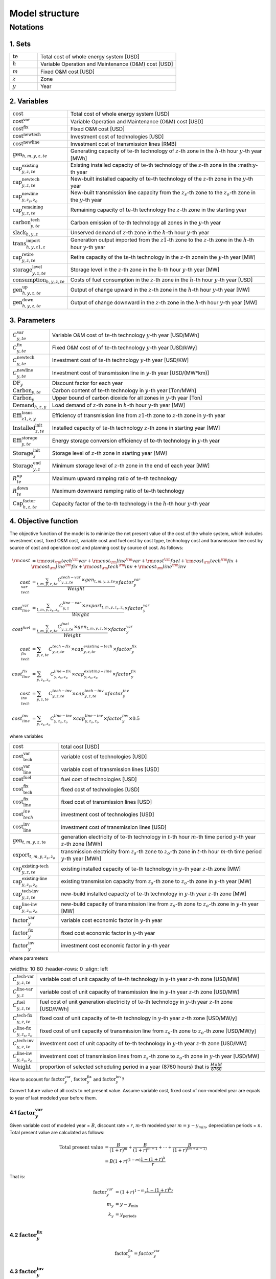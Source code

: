 Model structure
================

Notations
----------

1. Sets
+++++++++++

.. list-table::
   :widths: 10 50
   :header-rows: 0
   :align: left

   * - :math:`\text{te}` 
     - Total cost of whole energy system [USD]
   * - :math:`h`
     - Variable Operation and Maintenance (O&M) cost [USD]
   * - :math:`m` 
     - Fixed O&M cost [USD]
   * - :math:`z`
     - Zone
   * - :math:`y` 
     - Year

2. Variables
++++++++++++++++++++++

.. list-table::
   :widths: 10 80
   :header-rows: 0
   :align: left
  
   * - :math:`\text{cost}`
     - Total cost of whole energy system [USD]
   * - :math:`\text{cost}^\text{var}`
     - Variable Operation and Maintenance (O&M) cost [USD]
   * - :math:`\text{cost}^\text{fix}`
     - Fixed O&M cost [USD]
   * - :math:`\text{cost}^\text{newtech}` 
     - Investment cost of technologies [USD]
   * - :math:`\text{cost}^\text{newline}`
     - Investment cost of transmission lines [RMB]         
   * - :math:`\text{gen}_{h,m,y,z,te}`
     - Generating capacity of :math:`\text{te}`-th technology of :math:`z`-th zone in the :math:`h`-th hour :math:`y`-th year [MWh]
   * - :math:`\text{cap}^\text{existing}_{y,z,te}`
     - Existing installed capacity of :math:`\text{te}`-th technology of the :math:`z`-th zone in the :math:y\ -th year
   * - :math:`\text{cap}^\text{newtech}_{y,z,te}`
     - New-built installed capacity of :math:`\text{te}`-th technology of the :math:`z`-th zone in the :math:`y`-th year
   * - :math:`\text{cap}^\text{newline}_{y,z_s,z_o}`
     - New-built transmission line capacity from the :math:`z_s`-th zone to the :math:`z_o`-th zone in the :math:`y`-th year
   * - :math:`\text{cap}^\text{remaining}_{y,z,te}`
     - Remaining capacity of :math:`\text{te}`-th technology the :math:`z`-th zone in the starting year
   * - :math:`\text{carbon}^\text{tech}_{y,te}`
     - Carbon emission of :math:`\text{te}`-th technology all zones in the :math:`y`-th year
   * - :math:`\text{slack}_{h,y,z}` 
     - Unserved demand of :math:`z`-th zone in the :math:`h`-th hour :math:`y`-th year 
   * - :math:`\text{trans}^\text{import}_{h,y,z1,z}`
     - Generation output imported from the :math:`z1`-th zone to  the :math:`z`-th zone in the :math:`h`-th hour :math:`y`-th year 
   * - :math:`\text{cap}^\text{retire}_{y,z,te}`
     - Retire capacity of the :math:`\text{te}`-th technology in the :math:`z`-th zonein the :math:`y`-th year [MW]  
   * - :math:`\text{storage}^\text{level}_{y,z,te}`
     - Storage level in the :math:`z`-th zone in the :math:`h`-th hour :math:`y`-th year [MW] 
   * - :math:`\text{consumption}_{h,y,z,te}`
     - Costs of fuel consumption in the :math:`z`-th zone in the :math:`h`-th hour :math:`y`-th year [USD]  
   * - :math:`\text{gen}^\text{up}_{h,y,z,te}` 
     - Output of change upward in the :math:`z`-th zone in the :math:`h`-th hour :math:`y`-th year [MW]             
   * - :math:`\text{gen}^\text{down}_{h,y,z,te}`
     - Output of change downward in the :math:`z`-th zone in the :math:`h`-th hour :math:`y`-th year [MW]                 

3. Parameters
++++++++++++++++++++++
.. list-table::
   :widths: 10 80
   :header-rows: 0
   :align: left
   
   * - :math:`C^\text{var}_{y,te}`
     - Variable O&M cost of :math:`\text{te}`-th technology :math:`y`-th year [USD/MWh] 
   * - :math:`C^\text{fix}_{y,te}`
     - Fixed O&M cost of of :math:`\text{te}`-th technology :math:`y`-th year [USD/kWy]
   * - :math:`C^\text{newtech}_{y,te}`
     - Investment cost of :math:`\text{te}`-th technology :math:`y`-th year [USD/KW]
   * - :math:`C^\text{newline}_{y,te}`
     - Investment cost of transmission line in :math:`y`-th year [USD/(MW*km)] 
   * - :math:`\text{DF}_{y}`
     - Discount factor for each year
   * - :math:`\text{Carbon}_{y,te}`
     - Carbon content of :math:`\text{te}`-th technology in :math:`y`-th year [Ton/MWh]
   * - :math:`\overline{\text{Carbon}}_y`
     - Upper bound of carbon dioxide for all zones in :math:`y`-th year [Ton]
   * - :math:`\text{Demand}_{h,z,y}`
     - Load demand of :math:`z`-th zone in :math:`h`-th hour :math:`y`-th year [MW]
   * - :math:`\text{Effi}^\text{trans}_{z1,z,y}`
     - Efficiency of transmission line from :math:`z1`-th zone to :math:`z`-th zone in :math:`y`-th year
   * - :math:`\text{Installed}^\text{init}_{z,te}`
     - Installed capacity of :math:`\text{te}`-th technology :math:`z`-th zone in starting year [MW]
   * - :math:`\text{Effi}^\text{storage}_{y,te}`
     - Energy storage conversion efficiency of :math:`\text{te}`-th technology in :math:`y`-th year
   * - :math:`\text{Storage}^\text{init}_{z}`
     - Storage level of :math:`z`-th zone in starting year [MW]
   * - :math:`\text{Storage}^\text{end}_{y, z}`
     - Minimum storage level of :math:`z`-th zone in the end of each year [MW]
   * - :math:`R^\text{up}_{te}`
     - Maximum upward ramping ratio of :math:`\text{te}`-th technology
   * - :math:`R^\text{down}_{te}`
     - Maximum downward ramping ratio of :math:`\text{te}`-th technology
   * - :math:`\text{Cap}^\text{factor}_{h,z,te}`
     - Capacity factor of the :math:`\text{te}`-th technology in the :math:`h`-th hour :math:`y`-th year

4. Objective function
++++++++++++++++++++++

The objective function of the model is to minimize the net present value of  the cost of the whole system, which includes investment cost, fixed O&M cost, variable cost and fuel cost by cost type, technology cost and transmission line cost by source of cost and operation cost and planning cost by source of cost. As follows:

.. math::
  \rm{cost} &= \rm{cost}_\rm{tech}^\rm{var} + \rm{cost}_\rm{line}^\rm{var} + \rm{cost}^\rm{fuel} + \rm{cost}_\rm{tech}^\rm{fix} + \rm{cost}_\rm{line}^\rm{fix} + \rm{cost}_\rm{tech}^\rm{inv} + \rm{cost}_\rm{line}^\rm{inv} \\
  cost_{tech}^{var} &= \frac{\sum_{t,m,y,z,te}C_{y,z,te}^{tech-var}\times gen_{t,m,y,z,te}}{Weight} \times factor_{y}^{var} \\
  cost_{line}^{var} &= \frac{\sum_{t,m,y,z_s,z_o}C_{y,z}^{line-var}\times export_{t,m,y,z_s,z_o}}{Weight} \times factor_{y}^{var} \\
  cost^{fuel} & = \frac{\sum_{t,m,y,z,te}C_{y,z,te}^{fuel}\times gen_{t,m,y,z,te}}{Weight} \times factor_{y}^{var} \\
  cost_{tech}^{fix} &= \sum_{y,z,te}C_{y,z,te}^{tech-fix}\times cap_{y,z,te}^{existing-tech}\times factor_{y}^{fix} \\
  cost_{line}^{fix} &= \sum_{y,z_s,z_o}C_{y,z_s,z_o}^{line-fix}\times cap_{y,z_s,z_o}^{existing-line}\times factor_{y}^{fix} \\
  cost_{tech}^{inv} &=  \sum_{y,z,te}C_{y,z,te}^{tech-inv}\times cap_{y,z,te}^{tech-inv}\times factor_{y}^{inv} \\
  cost_{line}^{inv} &= \sum_{y,z_s,z_o}C_{y,z_s,z_o}^{line-inv}\times cap_{y,z_s,z_o}^{line-inv}\times factor_{y}^{inv} \times 0.5

where variables

.. list-table::
   :widths: 10 80
   :header-rows: 0
   :align: left

   * - :math:`\text{cost}`
     - total cost [USD]
   * - :math:`\text{cost}_\text{tech}^\text{var}` 
     - variable cost of technologies [USD]
   * - :math:`\text{cost}_\text{line}^\text{var}`
     - variable cost of transmission lines [USD]
   * - :math:`\text{cost}^\text{fuel}`
     - fuel cost of technologies [USD]
   * - :math:`\text{cost}_\text{tech}^\text{fix}`
     - fixed cost of technologies [USD]
   * - :math:`\text{cost}_\text{line}^\text{fix}`
     - fixed cost of transmission lines [USD]
   * - :math:`\text{cost}_{tech}^{inv}` 
     - investment cost of technologies [USD]
   * - :math:`\text{cost}_\text{line}^\text{inv}`
     - investment cost of transmission lines [USD]
   * - :math:`\text{gen}_{t,m,y,z,\text{te}}` 
     - generation electricity of :math:`\text{te}`-th technology in :math:`t`-th hour :math:`m`-th time period :math:`y`-th year :math:`z`-th zone [MWh]
   * - :math:`\text{export}_{t,m,y,z_s,z_o}`
     - transmission electricity from :math:`z_s`-th zone to :math:`z_o`-th zone in :math:`t`-th hour :math:`m`-th time period :math:`y`-th year [MWh]
   * - :math:`\text{cap}^\text{existing-tech}_{y,z,te}`
     - existing installed capacity of :math:`\text{te}`-th technology in :math:`y`-th year :math:`z`-th zone [MW]
   * - :math:`\text{cap}^\text{existing-line}_{y,z_s,z_o}`
     - existing transmission capacity from :math:`z_s`-th zone to :math:`z_o`-th zone in :math:`y`-th year [MW]
   * - :math:`\text{cap}^\text{tech-inv}_{y,z,te}` 
     - new-build installed capacity of :math:`\text{te}`-th technology in :math:`y`-th year :math:`z`-th zone [MW]
   * - :math:`\text{cap}^\text{line-inv}_{y,z_s,z_o}` 
     - new-build capacity of transmission line from :math:`z_s`-th zone to :math:`z_o`-th zone in :math:`y`-th year [MW]
   * - :math:`\text{factor}^\text{var}_{y}` 
     - variable cost economic factor in :math:`y`-th year
   * - :math:`\text{factor}^\text{fix}_{y}`
     - fixed cost economic factor in :math:`y`-th year
   * - :math:`\text{factor}^\text{inv}_{y}` 
     - investment cost economic factor in :math:`y`-th year

where parameters

.. list-table::
   :widths: 10 80
   :header-rows: 0
   :align: left
  
  * - :math:`C_{y,z,te}^\text{tech-var}` 
    - variable cost of unit capacity of :math:`\text{te}`-th technology in :math:`y`-th year :math:`z`-th zone [USD/MW]
  * - :math:`C_{y,z}^\text{line-var}`
    - variable cost of unit capacity of transmission line in :math:`y`-th year :math:`z`-th zone [USD/MW]
  * - :math:`C_{y,z,te}^\text{fuel}`
    - fuel cost of unit generation electricity of :math:`\text{te}`-th technology in :math:`y`-th year :math:`z`-th zone [USD/MWh]
  * - :math:`C_{y,z,te}^\text{tech-fix}`
    - fixed cost of unit capacity of :math:`\text{te}`-th technology in :math:`y`-th year :math:`z`-th zone [USD/MW/y]
  * - :math:`C_{y,z_s,z_o}^\text{line-fix}`
    - fixed cost of unit capacity of transmission line from :math:`z_s`-th zone to :math:`z_o`-th zone [USD/MW/y]
  * - :math:`C_{y,z,te}^\text{tech-inv}` 
    - investment cost of unit capacity of :math:`\text{te}`-th technology in :math:`y`-th year :math:`z`-th zone [USD/MW]
  * - :math:`C_{y,z_s,z_o}^\text{line-inv}`
    - investment cost of transmission lines from :math:`z_s`-th zone to :math:`z_o`-th zone in :math:`y`-th year [USD/MW]
  * - :math:`\text{Weight}`
    - proportion of selected scheduling period in a year (8760 hours) that is :math:`\frac{H\times M}{8760}`

How to account for :math:`\text{factor}_{y}^\text{var}`, :math:`\text{factor}_{y}^\text{fix}` and :math:`\text{factor}_{y}^\text{inv}`?

Convert future value of all costs to net present value. Assume variable cost, fixed cost of non-modeled year are equals to year of last modeled year before them.

4.1 :math:`\text{factor}_{y}^\text{var}`
>>>>>>>>>>>>>>>>>>>>>>>>>>>>>>>>>>>>>>>>>>>

.. image:: ./_static/varcost.png
  :width: 400
  :alt: Calculation of variable costs

Given variable cost of modeled year = :math:`B`, discount rate = :math:`r`, :math:`m`-th modeled year :math:`m=y-y_{min}`, depreciation periods = :math:`n`. Total present value are calculated as follows:

.. math::
  \text{Total present value} &= \frac{B}{(1+r)^m} + \frac{B}{(1+r)^{m+1}} + \cdots + \frac{B}{(1+r)^{(m+k-1)}} \\
   & = B(1+r)^{(1-m)}\frac{1-(1+r)^k}{r}

That is:

.. math::
  \text{factor}_{y}^{var} &= (1+r)^{1-m_y}\frac{1-(1+r)^{k_y}}{r} \\
  m_{y} &= y - y_\text{min} \\
  k_{y} &= y_\text{periods} \\

4.2 :math:`\text{factor}_{y}^\text{fix}`
>>>>>>>>>>>>>>>>>>>>>>>>>>>>>>>>>>>>>>>>>>>>>>>>

.. math:: \text{factor}_{y}^\text{fix} = factor_{y}^\text{var}

4.3 :math:`\text{factor}_{y}^\text{inv}`
>>>>>>>>>>>>>>>>>>>>>>>>>>>>>>>>>>>>>>>>>>>>>>>>

.. image:: ./_static/invcost.png
  :width: 400
  :alt: Calculation of investment costs

Given weighted average cost of capital (WACC) (or interest rate) = :math:`i`, discount rate = :math:`r`, :math:`m`-th modeled year :math:`m` = :math:`y-y_\text{min}`, Length of :math:`m`-th planning periods = :math:`k`, Total present value are calculated as follows:

.. math::
  \text{Total present value} &= \frac{P}{(1+r)^m} \\
  & = \frac{\frac{A}{(1+i)} + \frac{A}{(1+i)^2} + \cdots + \frac{A}{(1+i)^n}}{(1+r)^m} \\
  & = A\frac{1-(1+i)^{-n}}{i}\times\frac{1}{(1+r)^m} \\
  \text{Then}& \\
  A &= P\frac{i}{1-(1+i)^{-n}} \\
  \text{Then}& \\
   \text{Capital recovery factor} &= \frac{i}{1-(1+i)^{-n}}

Only calculate the time periods that fall in the modeled time horizon (black color).  Calculated the length of time periods :math:`k = y_{max} - y`, calculated net present value are as follows:

.. math::
  \text{Calculated net present value} &= \frac{\frac{A}{(1+r)} + \frac{A}{(1+r)^2} + \cdots + \frac{A}{(1+r)^{min(n, k)}}}{(1+r)^m} \\
  \text{if }n \le k & \\
  & = \text{Total present value} \\
  \text{if }n > k & \\
   &= \frac{A\frac{1-(1+r)^{-k}}{r}}{(1+r)^m} = P\frac{i}{1-(1+i)^{-n}}\times\frac{1-(1+r)^{-k}}{r(1+r)^m} \\
  \text{Then}& \\
   factor_{y}^{inv} &= \frac{i}{1-(1+i)^{-n}}\times\frac{1-(1+r)^{-min(n,k)}}{r(1+r)^m}

5. Constraints
++++++++++++++++++++++

5.1 Retirement constraints
>>>>>>>>>>>>>>>>>>>>>>>>>>>>>>

The model simply considers this part. At the beginning, the initial age can be set for the technology according to the capacity ratio. Each planning and scheduling period only considers the currently available capacity, that is, the existing capacity.

Calculate existing capacity of each technology (:math:`cap_{y,z,te}^{existing-tech}`) and existing capacity of transmission lines (:math:`cap_{y,z,te}^{existing-line}`) in each year each zone.

.. math::
  cap_{y, z, te}^{existing-tech} & = \sum_{lifetime-age<y-y_{min})}cap_{age,z,te}^{tech-init} + \sum_{(yy\le y) \& (lifetime>y-yy)}cap_{yy,z,te}^{tech-inv} \text{} \forall y,z,te \\
  cap_{y, z, te}^{existing-line} & = \sum_{lifetime-age<y-y_{min})}cap_{age,z,te}^{line-init} + \sum_{(yy\le y) \& (lifetime>y-yy)}cap_{yy,z,te}^{line-inv} \text{} \forall y,z,te \\

5.2 Carbon dioxide emission restriction
>>>>>>>>>>>>>>>>>>>>>>>>>>>>>>>>>>>>>>>>>>>>>>>>>>>>>>>>>>>>

.. math::
  carbon_{y,te}^{tech} & = \sum_{t,m,z}Carbon_{y,z,te}\times gen_{t,m,y,z,te} \quad \forall y,te \\
    carbon_{y} & = \sum_{te}carbon_{y,te}^{tech} \forall y\\
    carbon_{y} & \le \overline{Carbon}_y \forall y

5.3 Power balance
>>>>>>>>>>>>>>>>>>>>>>>>>>>>>>

.. math::
  Demand_{t,m,y,z} = & \sum_{z_s\neq z}import_{t, m, y, z_s, z} - \sum_{z_o\neq z}export_{t, m, y, z, z_o} + \\
                     & \sum_{te}gen_{t, m, y, z, te} - \sum_{te\in storage}charge_{t, m, y, z, te}\quad \forall t,m,y,te

5.4 Transmission loss constraints
>>>>>>>>>>>>>>>>>>>>>>>>>>>>>>>>>>>>

.. math::
  export_{t, m, y, z_s, z_o} \times Effi_{z_s, z_o}^{trans} = import_{t, m, y, z_s, z_o} \quad \forall t,y,z_s\neq z_o

5.5 Maximum output constraint
>>>>>>>>>>>>>>>>>>>>>>>>>>>>>>

.. math::
  gen_{t, m, y, z, te} \leq cap_{y, z, te}^{existing-tech} \forall t,m

5.6 Storage constraint
>>>>>>>>>>>>>>>>>>>>>>>>>>>>>>

.. math::
  storage_{t,y,z, te}^{level} & = storage_{t-1,y,z, te}^{level} - \frac{gen_{t,y,z,te}}{Effi_{y,te}^{storage}} \quad \forall te \in storage, t,y,z \\
    storage_{t,y,z, te}^{level} & = Storage_{z, te}^{init} \quad \forall t,y=INI,z \\
    storage_{t,y,z}^{level} & = Storage_{z, te}^{end} \quad \forall t,y=END,z

5.7 Ramping constraint
>>>>>>>>>>>>>>>>>>>>>>>>>>>>>>

.. math::
    gen^{up}_{t, m,y,z,te} & \le R^{up}_{te}\times cap_{y,z,te}^{existing-tech} \quad \forall t,m,y,z,te \\
    gen^{down}_{t,m,y,z,te} & \le R^{down}_{te}\times cap_{y,z,te}^{existing-tech} \quad \forall t,m,y,z,te \\
    gen^{up}_{t,m,y,z,te} - gen^{down}_{t,m,y,z,te} & = gen_{t,m,y,z,te} - gen_{t-1,m,y,z,te} \quad \forall t,m,y,z,te

Mathematical documentation
^^^^^^^^^^^^^^^^^^^^^^^^^^

Continue here if you want to understand the formulation of the objective function and constraints of the model.
